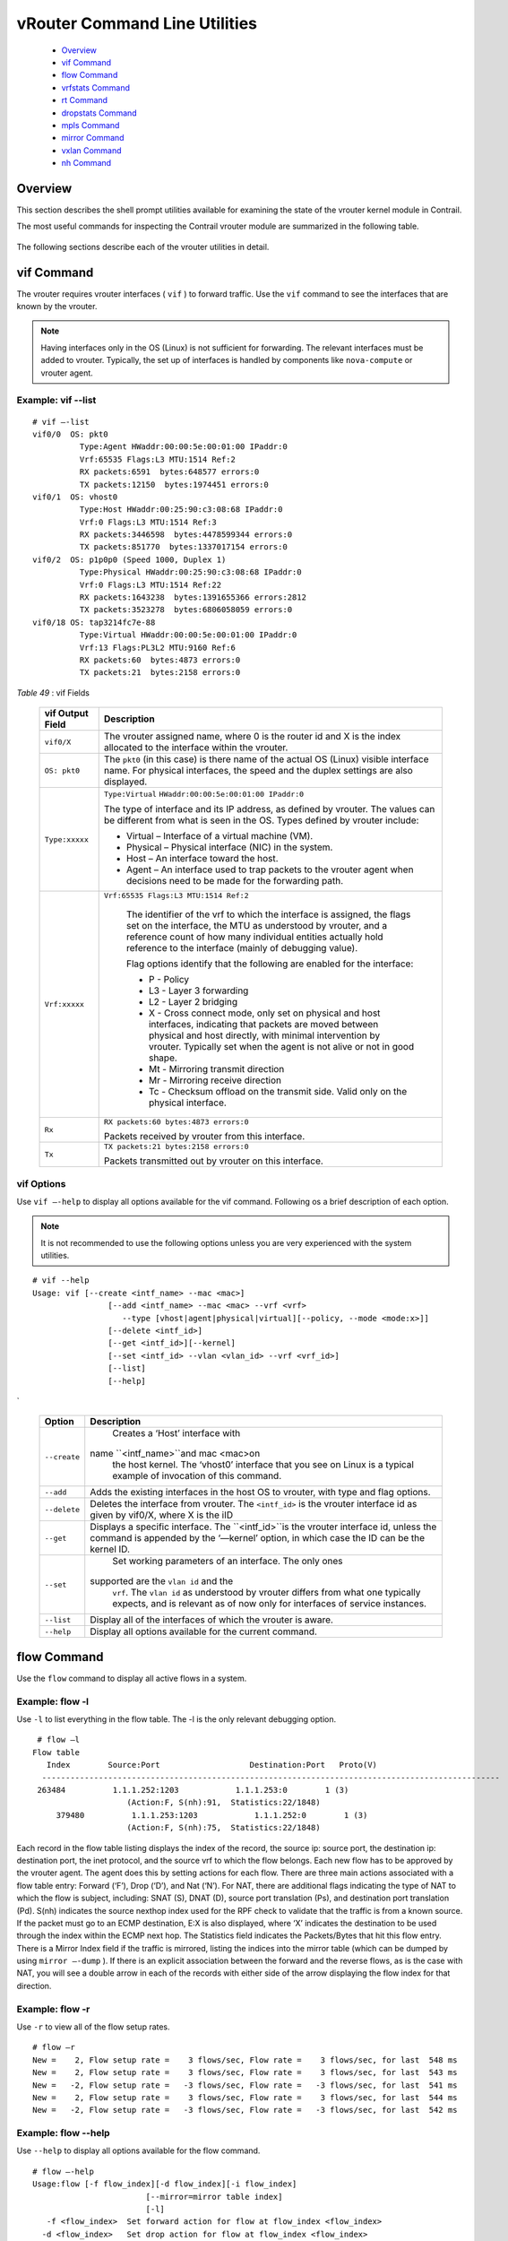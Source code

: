 
==============================
vRouter Command Line Utilities
==============================

   -  `Overview`_ 


   -  `vif Command`_ 


   -  `flow Command`_ 


   -  `vrfstats Command`_ 


   -  `rt Command`_ 


   -  `dropstats Command`_ 


   -  `mpls Command`_ 


   -  `mirror Command`_ 


   -  `vxlan Command`_ 


   -  `nh Command`_ 



Overview
========

This section describes the shell prompt utilities available for examining the state of the vrouter kernel module in Contrail.

The most useful commands for inspecting the Contrail vrouter module are summarized in the following table.

 +---------------+----------------------------------------------------------------+
 | Command       | Description                                                    |
 +===============+================================================================+
 | ``vif``       | Inspect vrouter interfaces associated with the vrouter module. |
 +---------------+----------------------------------------------------------------+
 |``flow``      | Display active flows in a system.                              |
 +---------------+----------------------------------------------------------------+
 | ``vrfstats``  | Display next hop statistics for a particular VRF.              |
 +---------------+----------------------------------------------------------------+
 |``rt``        | Display routes in a VRF.                                       |
 +---------------+----------------------------------------------------------------+
 |``dropstats`` | Inspect packet drop counters in the vrouter.                   |
 +---------------+----------------------------------------------------------------+
 | ``mpls``      | Display the input label map programmed into the vrouter.       |
 +---------------+----------------------------------------------------------------+
 | ``mirror``    | Display the mirror table entries.                              |
 +---------------+----------------------------------------------------------------+
 | ``vxlan``     | Display the vxlan table entries.                               |
 +---------------+----------------------------------------------------------------+
 | ``nh``        | Display the next hops that the vrouter knows.                  |
 +---------------+----------------------------------------------------------------+
 | ``--help``    | Display all command options available for the current command. |
 +---------------+----------------------------------------------------------------+

The following sections describe each of the vrouter utilities in detail.


vif Command
============

The vrouter requires vrouter interfaces ( ``vif`` ) to forward traffic. Use the ``vif`` command to see the interfaces that are known by the vrouter.

.. note:: Having interfaces only in the OS (Linux) is not sufficient for forwarding. The relevant interfaces must be added to vrouter. Typically, the set up of interfaces is handled by components like ``nova-compute`` or vrouter agent.




Example: vif --list
--------------------
::

  # vif –-list  
  vif0/0  OS: pkt0
            Type:Agent HWaddr:00:00:5e:00:01:00 IPaddr:0
            Vrf:65535 Flags:L3 MTU:1514 Ref:2
            RX packets:6591  bytes:648577 errors:0
            TX packets:12150  bytes:1974451 errors:0
  vif0/1  OS: vhost0
            Type:Host HWaddr:00:25:90:c3:08:68 IPaddr:0
            Vrf:0 Flags:L3 MTU:1514 Ref:3
            RX packets:3446598  bytes:4478599344 errors:0
            TX packets:851770  bytes:1337017154 errors:0
  vif0/2  OS: p1p0p0 (Speed 1000, Duplex 1)
            Type:Physical HWaddr:00:25:90:c3:08:68 IPaddr:0
            Vrf:0 Flags:L3 MTU:1514 Ref:22
            RX packets:1643238  bytes:1391655366 errors:2812
            TX packets:3523278  bytes:6806058059 errors:0
  vif0/18 OS: tap3214fc7e-88
            Type:Virtual HWaddr:00:00:5e:00:01:00 IPaddr:0
            Vrf:13 Flags:PL3L2 MTU:9160 Ref:6
            RX packets:60  bytes:4873 errors:0
            TX packets:21  bytes:2158 errors:0     


.. _Table 49: 


*Table 49* : vif Fields

 +-----------------------------------+---------------------------------------+
 | vif Output Field                  | Description                           |
 +===================================+=======================================+
 | ``vif0/X``                        | The vrouter assigned name, where      |
 |                                   | 0 is the router id and X is the       |
 |                                   | index allocated to the interface      |
 |                                   | within the vrouter.                   |
 +-----------------------------------+---------------------------------------+
 | ``OS: pkt0``                      | The ``pkt0`` (in this case) is there  |
 |                                   | name of the actual OS (Linux)         |
 |                                   | visible interface name. For           |
 |                                   | physical interfaces, the speed        |
 |                                   | and the duplex settings are also      |
 |                                   | displayed.                            |
 +-----------------------------------+---------------------------------------+
 | ``Type:xxxxx``                    | ``Type:Virtual``                      |
 |                                   | ``HWaddr:00:00:5e:00:01:00 IPaddr:0`` |
 |                                   |                                       |
 |                                   | The type of interface and its IP      |
 |                                   | address, as defined by vrouter.       |
 |                                   | The values can be different from      |
 |                                   | what is seen in the OS. Types         |
 |                                   | defined by vrouter include:           |
 |                                   |                                       |
 |                                   | -  Virtual – Interface of a           |
 |                                   |    virtual machine (VM).              |
 |                                   | -  Physical – Physical interface      |
 |                                   |    (NIC) in the system.               |
 |                                   | -  Host – An interface toward the     |
 |                                   |    host.                              |
 |                                   | -  Agent – An interface used to       |
 |                                   |    trap packets to the vrouter        |
 |                                   |    agent when decisions need to       |
 |                                   |    be made for the forwarding         |
 |                                   |    path.                              |
 +-----------------------------------+---------------------------------------+
 | ``Vrf:xxxxx``                     |``Vrf:65535 Flags:L3 MTU:1514 Ref:2``  |
 |                                   |                                       |
 |                                   | The identifier of the vrf to          |
 |                                   | which the interface is assigned,      |
 |                                   | the flags set on the interface,       |
 |                                   | the MTU as understood by vrouter,     |
 |                                   | and a reference count of how many     |
 |                                   | individual entities actually hold     |
 |                                   | reference to the interface            |
 |                                   | (mainly of debugging value).          |
 |                                   |                                       |
 |                                   | Flag options identify that the        |
 |                                   | following are enabled for the         |
 |                                   | interface:                            |
 |                                   |                                       |
 |                                   | -  P - Policy                         |
 |                                   | -  L3 - Layer 3 forwarding            |
 |                                   | -  L2 - Layer 2 bridging              |
 |                                   | -  X - Cross connect mode, only       |
 |                                   |    set on physical and host           |
 |                                   |    interfaces, indicating that        |
 |                                   |    packets are moved between          |
 |                                   |    physical and host directly,        |
 |                                   |    with minimal intervention by       |
 |                                   |    vrouter. Typically set when        |
 |                                   |    the agent is not alive or not      |
 |                                   |    in good shape.                     |
 |                                   | -  Mt - Mirroring transmit            |
 |                                   |    direction                          |
 |                                   | -  Mr - Mirroring receive             |
 |                                   |    direction                          |
 |                                   | -  Tc - Checksum offload on the       |
 |                                   |    transmit side. Valid only on       |
 |                                   |    the physical interface.            |
 +-----------------------------------+---------------------------------------+
 | ``Rx``                            | ``RX packets:60 bytes:4873 errors:0`` |
 |                                   |                                       |
 |                                   | Packets received by vrouter from      |
 |                                   | this interface.                       |
 +-----------------------------------+---------------------------------------+
 | ``Tx``                            | ``TX packets:21 bytes:2158 errors:0`` |
 |                                   |                                       |
 |                                   | Packets transmitted out by            |
 |                                   | vrouter on this interface.            |
 +-----------------------------------+---------------------------------------+


vif Options
-----------

Use ``vif –-help`` to display all options available for the vif command. Following os a brief description of each option.

.. note:: It is not recommended to use the following options unless you are very experienced with the system utilities.


::

  # vif --help 
  Usage: vif [--create <intf_name> --mac <mac>]
                  [--add <intf_name> --mac <mac> --vrf <vrf>
                     --type [vhost|agent|physical|virtual][--policy, --mode <mode:x>]]
                  [--delete <intf_id>]
                  [--get <intf_id>][--kernel]
                  [--set <intf_id> --vlan <vlan_id> --vrf <vrf_id>]
                  [--list]
                  [--help]     


`

 +-----------------------------------+--------------------------------------------+
 | Option                            | Description                                |
 +===================================+============================================+
 | ``--create``                      | Creates a ‘Host’ interface with            |
 |                                   |name ``<intf_name>``and mac <mac>on         |
 |                                   | the host kernel. The ‘vhost0’              |
 |                                   | interface that you see on Linux            |
 |                                   | is a typical example of                    |
 |                                   | invocation of this command.                |
 +-----------------------------------+--------------------------------------------+
 | ``--add``                         | Adds the existing interfaces in            |
 |                                   | the host OS to vrouter, with type          |
 |                                   | and flag options.                          |
 +-----------------------------------+--------------------------------------------+
 | ``--delete``                      | Deletes the interface from                 |
 |                                   | vrouter. The ``<intf_id>`` is the          |
 |                                   | vrouter interface id as given by           |
 |                                   | vif0/X, where X is the iID                 |
 +-----------------------------------+--------------------------------------------+
 | ``--get``                         | Displays a specific interface.             |
 |                                   | The ``<intf_id>``is the vrouter            |
 |                                   | interface id, unless the command           |
 |                                   | is appended by the ‘—kernel’               |
 |                                   | option, in which case the ID can           |
 |                                   | be the kernel ID.                          |
 +-----------------------------------+--------------------------------------------+
 | ``--set``                         | Set working parameters of an               |
 |                                   | interface. The only ones                   |
 |                                   |supported are the ``vlan id`` and the       |
 |                                   | ``vrf``. The ``vlan id`` as understood by  |
 |                                   | vrouter differs from what one              |
 |                                   | typically expects, and is                  |
 |                                   | relevant as of now only for                |
 |                                   | interfaces of service instances.           |
 +-----------------------------------+--------------------------------------------+
 | ``--list``                        | Display all of the interfaces of           |
 |                                   | which the vrouter is aware.                |
 +-----------------------------------+--------------------------------------------+
 | ``--help``                        | Display all options available for          |
 |                                   | the current command.                       |
 +-----------------------------------+--------------------------------------------+


flow Command
============

Use the ``flow`` command to display all active flows in a system.

Example: flow -l
-----------------

Use ``-l`` to list everything in the flow table. The -l is the only relevant debugging option.

::

     # flow –l  
    Flow table
       Index        Source:Port                   Destination:Port   Proto(V)
      ------------------------------------------------------------------------------------------------- 
     263484          1.1.1.252:1203            1.1.1.253:0        1 (3)
                        (Action:F, S(nh):91,  Statistics:22/1848)
         379480          1.1.1.253:1203            1.1.1.252:0        1 (3) 
                        (Action:F, S(nh):75,  Statistics:22/1848)     

​Each record in the flow table listing displays the index of the record, the source ip: source port, the destination ip: destination port, the inet protocol, and the source vrf to which the flow belongs.
Each new flow has to be approved by the vrouter agent. The agent does this by setting actions for each flow. There are three main actions associated with a flow table entry: Forward (‘F’), Drop (‘D’), and Nat (‘N’).
For NAT, there are additional flags indicating the type of NAT to which the flow is subject, including: SNAT (S), DNAT (D), source port translation (Ps), and destination port translation (Pd).
S(nh) indicates the source nexthop index used for the RPF check to validate that the traffic is from a known source. If the packet must go to an ECMP destination, E:X is also displayed, where ‘X’ indicates the destination to be used through the index within the ECMP next hop.
The Statistics field indicates the Packets/Bytes that hit this flow entry.
There is a Mirror Index field if the traffic is mirrored, listing the indices into the mirror table (which can be dumped by using ``mirror –-dump`` ).
If there is an explicit association between the forward and the reverse flows, as is the case with NAT, you will see a double arrow in each of the records with either side of the arrow displaying the flow index for that direction.

Example: flow -r
----------------

Use ``-r`` to view all of the flow setup rates.

::

    # flow –r  
    New =    2, Flow setup rate =    3 flows/sec, Flow rate =    3 flows/sec, for last  548 ms  
    New =    2, Flow setup rate =    3 flows/sec, Flow rate =    3 flows/sec, for last  543 ms  
    New =   -2, Flow setup rate =   -3 flows/sec, Flow rate =   -3 flows/sec, for last  541 ms  
    New =    2, Flow setup rate =    3 flows/sec, Flow rate =    3 flows/sec, for last  544 ms  
    New =   -2, Flow setup rate =   -3 flows/sec, Flow rate =   -3 flows/sec, for last  542 ms  


Example: flow --help
--------------------

Use ``--help`` to display all options available for the flow command.

::

    # flow –-help  
    Usage:flow [-f flow_index][-d flow_index][-i flow_index]
                            [--mirror=mirror table index]
                            [-l]
       -f <flow_index>	Set forward action for flow at flow_index <flow_index>
      -d <flow_index>	Set drop action for flow at flow_index <flow_index>
      -i <flow_index>		Invalidate flow at flow_index <flow_index>
      --mirror               	mirror index to mirror to
      -l                         	List  all flows
      -r                        	Start dumping flow setup rate
      --help                 	Print this help     


vrfstats Command
=================

Use ``vrfstats`` to display statistics per next hop for a ``vrf`` . It is typically used to determine if packets are hitting the expected next hop.

Example: vrfstats --dump
-------------------------

The ``—dump`` option displays the statistics for all vrfs that have seen traffic. In the following example, there was traffic only in ``Vrf 0`` (the public vrf). ``Receives`` shows the number of packets that came in the fabric destined to this location. ``Encaps`` shows the number of packets destined to the fabric.
If there is VM traffic going out on the fabric, the respective tunnel counters will increment. ​

::

    # vrfstats --dump
    Vrf: 0
    Discards 414, Resolves 3, Receives 165334
    Ecmp Composites 0, L3 Mcast Composites 0, L2 Mcast Composites 0, Fabric Composites 0, Multi Proto Composites 0
    Udp Tunnels 0, Udp Mpls Tunnels 0, Gre Mpls Tunnels 0
    L2 Encaps 0, Encaps 130955


Example: vrfstats --get 0​
---------------------------

Use ``--get 0`` to retrieve statistics for a particular ``vrf`` .

::

    # vrfstats --get 0
    Vrf: 0
    Discards 418, Resolves 3, Receives 166929
    Ecmp Composites 0, L3 Mcast Composites 0, L2 Mcast Composites 0, Fabric Composites 0, Multi Proto Composites 0
    Udp Tunnels 0, Udp Mpls Tunnels 0, Gre Mpls Tunnels 0
    L2 Encaps 0, Encaps 132179 


​Example: ​vrfstats --help
--------------------------


::

   Usage: vrfstats --get <vrf>
                                   --dump
                                   --help

    --get <vrf>    		Displays packet statistics for the vrf <vrf>

    --dump         	Displays packet statistics for all vrfs

    --help           	Displays this help message


rt Command
==========

Use the rt command to display all routes in a vrf.

Example: rt --dump
------------------

The following example displays ``inet`` family routes for ``vrf 0`` .

::

    # rt --dump 0

    Kernel IP routing table 0/0/unicast

    Destination             PPL        Flags        Label        Nexthop

    0.0.0.0/8                0                        -              5

    1.0.0.0/8                0                        -              5

    2.0.0.0/8                0                        -              5

    3.0.0.0/8                0                        -              5

    4.0.0.0/8                0                        -              5

    5.0.0.0/8                0                        -              5

In this example output, the first line displays the routing table that is being dumped. In ``0/0/unicast`` , the first 0 is for the router id, the next 0 is for the vrf id, and unicast identifies the unicast table. The vrouter maintains separate tables for unicast and multicast routes. ​ By default, if the ``—table`` option is not specified, only the unicast table is dumped.
Each record in the table output specifies the destination prefix length, the parent route prefix length from which this route has been expanded, the flags for the route, the MPLS label if the destination is a VM in another location, and the next hop id. To understand the second field “PPL”, it is good to keep in mind that the unicast routing table is internally implemented as an ‘mtrie’.
The ``Flags`` field can have two values. ``L`` indicates that the label field is valid, and ``H`` indicates that ``vroute`` should proxy arp for this IP.
The ``Nexthop`` field indicates the next hop ID to which the route points.

Example: rt --dump --table mcst
-------------------------------

To dump the multicast table, use the ``—table`` option with ``mcst`` as the argument.

::

    # rt --dump 0 --table mcst

    Kernel IP routing table 0/0/multicast

    (Src,Group)                                  Nexthop

    0.0.0.0,255.255.255.255  


dropstats Command
=================

Use the dropstats command to see packet drop counters in vrouter.

Example: dropstats
------------------


::

 # dropstats

 GARP                        	0

 ARP notme           	12904

 Invalid ARPs             	0


 Invalid IF                  	0

 Trap No IF              	0

 IF TX Discard           	 0

 IF Drop                     	49

 IF RX Discard           	0


 Flow Unusable        	0

 Flow No Memory     	0

 Flow Table Full       	0

 Flow NAT no rflow    	0

 Flow Action Drop     	0

 Flow Action Invalid     	0

 Flow Invalid Protocol    	0

 Flow Queue Limit Exceeded   	0


 Discards                    	34

 TTL Exceeded                	0      

 Mcast Clone Fail            	0

 Cloned Original             	0


 Invalid NH                  	2

 Invalid Label               	0

 Invalid Protocol            	0

 Rewrite Fail                	0

 Invalid Mcast Source     	0


 Push Fails                  	0

 Pull Fails                  		0

 Duplicated                  	0

 Head Alloc Fails            	0

 Head Space Reserve Fails    	0

 PCOW fails                  	0

        Invalid Packet       	0


 Misc                        		0

 Nowhere to go               	0

 Checksum errors         	0

 No Fmd                      	0

 Ivalid VNID                 	0

 Fragment errors           	0

 Invalid Source              	0




dropstats ARP Block
-------------------

GARP packets from VMs are dropped by vrouter, an expected behavior. In the example output, the first counter GARP indicates how many packets were dropped.
ARP requests that are not handled by vrouter are dropped, for example, requests for a system that is not a host. These drops are counted by ``ARP notme`` counters.
The ``Invalid ARPs`` counter is incremented when the Ethernet protocol is ARP, but the ARP operation was neither a request nor a response.

dropstats Interface Block
-------------------------

 ``Invalid IF`` counters are incremented normally during transient conditions, and should not be a concern.
 ``Trap No IF`` counters are incremented when vrouter is not able to find the interface to trap the packets to vrouter agent, and should not happen in a working system.
 ``IF TX Discard`` and ``IF RX Discard`` counters are incremented when vrouter is not in a state to transmit and receive packets, and typically happens when vrouter goes through a reset state or when the module is unloaded.
 ``IF Drop`` counters indicate packets that are dropped in the interface layer. The increase can typically happen when interface settings are wrong.

dropstats Flow Block
--------------------

When packets go through flow processing, the first packet in a flow is cached and the vrouter agent is notified so it can take actions on the packet according to the policies configured. If more packets arrive after the first packet but before the agent makes a decision on the first packet, then those new packets are dropped. The dropped packets are tracked by the Flow unusable counter.
The ``Flow No Memory`` counter increments when the flow block doesn't have enough memory to perform internal operations.
The ``Flow Table Full`` counter increments when the vrouter cannot install a new flow due to lack of available slots. A particular flow can only go in certain slots, and if all those slots are occupied, packets are dropped. It is possible that the flow table is not full, but the counter might increment.
The ``Flow NAT no rflow`` counter tracks packets that are dropped when there is no reverse flow associated with a forward flow that had action set as NAT. For NAT, the vrouter needs both forward and reverse flows to be set properly. If they are not set, packets are dropped.
The ``Flow Action Drop`` counter tracks packets that are dropped due to policies that prohibit a flow.
The ``Flow Action Invalid`` counter usually does not increment in the normal course of time, and can be ignored.
The ``Flow Invalid Protocol`` usually does not increment in the normal course of time, and can be ignored.
The ``Flow Queue Limit Exceeded`` usually does not increment in the normal course of time, and can be ignored.

dropstats Miscellaneous Operational Block
-----------------------------------------

The ``Discard`` counter tracks packets that hit a discard next hop. For various reasons interpreted by the agent and during some transient conditions, a route can point to a discard next hop. When packets hit that route, they are dropped.
The ``TTL Exceeded`` counter increments when the MPLS time-to-live goes to zero.
The ``Mcast Clone Fail`` happens when the vrouter is not able to replicate a packet for flooding.
The ``Cloned Original`` is an internal tracking counter. It is harmless and can be ignored.
The ``Invalid NH`` counter tracks the number of packets that hit a next hop that was not in a state to be used (usually in transient conditions) or a next hop that was not expected, or no next hops when there was a next hop expected. Such increments happen rarely, and should not continuously increment.
The ``Invalid Label`` counter tracks packets with an MPLS label unusable by vrouter because the value is not in the expected range.
The ``Invalid Protocol`` ​typically increments when the IP header is corrupt.
The ``Rewrite Fail`` counter tracks the number of times vrouter was not able to write next hop rewrite data to the packet.
The ``Invalid Mcast Source`` tracks the multicast packets that came from an unknown or unexpected source and thus were dropped.
The ``Invalid Source`` counter tracks the number of packets that came from an invalid or unexpected source and thus were dropped.
The remaining counters are of value only to developers.

mpls Command
============

The ``mpls`` utility command displays the input label map that has been programmed in the vrouter.

Example: mpls --dump
--------------------

The ``—dump`` command dumps the complete label map. The output is divided into two columns. The first field is the label and the second is the next hop corresponding to the label. When an MPLS packet with the specified label arrives in the vrouter, it uses the next hop corresponding to the label to forward the packet.

::

   # mpls –dump

   MPLS Input Label Map



      Label    NextHop

     ----------------------

       16          9

       17          11

   You can inspect the operation on ``nh 9`` as follows:

  ::

   # nh --get 9

   Id:009  Type:Encap     Fmly: AF_INET  Flags:Valid, Policy,   Rid:0  Ref_cnt:4

           EncapFmly:0806 Oif:3 Len:14 Data:02 d0 60 aa 50 57 00 25 90 c3 08 69 08 00

The nh output shows that the next hop directs the packet to go out on the interface with index 3 ( ``Oif:3`` ) with the given rewrite data.
To check the index of 3, use the following:

::

   # vif –get 3

   vif0/3  OS: tapd060aa50-57

           Type:Virtual HWaddr:00:00:5e:00:01:00 IPaddr:0

           Vrf:1 Flags:PL3L2 MTU:9160 Ref:6

           RX packets:1056  bytes:103471 errors:0

           TX packets:1041  bytes:102372 errors:0

The ``-get 3`` output shows that the index of 3 corresponds to a tap interface that goes to a VM.
You can also dump individual entries in the map using the ``—get`` option, as follows:

::

   # mpls –get 16

   MPLS Input Label Map



      Label    NextHop

   -----------------------

        16         9


Example: mpls -help
-------------------


::

   # mpls –help

   Usage: mpls --dump

              mpls --get <label>

              mpls --help


   --dump  Dumps the mpls incoming label map

   --get       Dumps the entry corresponding to label <label>
                 in the label map

   --help     Prints this help message


mirror Command
===============

Use the ``mirror`` command to dump the mirror table entries.

Example: Inspect Mirroring
--------------------------

The following example inspects a mirror configuration where traffic is mirrored from network ``vn1 (1.1.1.0/24)`` to network ``vn2 (2.2.2.0/24)`` . A ping is run from 1.1.1.253 to 2.2.2.253, where both IPs are valid VM IPs, then the flow table is listed:

::

   # flow -l

   Flow table

   Index              Source:Port        Destination:Port    Proto(V)

   -------------------------------------------------------------------------

   135024               2.2.2.253:1208            1.1.1.253:0        1 (1)

                    (Action:F, S(nh):17,  Statistics:208/17472 Mirror Index : 0)



   387324               1.1.1.253:1208            2.2.2.253:0        1 (1)

                     (Action:F, S(nh):8,  Statistics:208/17472 Mirror Index : 0)

In the example output, ``Mirror Index:0`` is listed, it is the index to the mirror table. The mirror table can be dumped with the ``—dump`` option, as follows:

::

   # mirror --dump

   Mirror Table

   Index    NextHop    Flags    References

   ------------------------------------------------

      0       		18                     3

The mirror table entries point to next hops. In the example, the index 0 points to next hop 18. The ``References`` indicate the number of flow entries that point to this entry.
A next hop get operation on ID 18 is performed as follows:

::

   # nh --get 18

   Id:018  Type:Tunnel    Fmly: AF_INET  Flags:Valid, Udp,   Rid:0  Ref_cnt:2

           Oif:0 Len:14 Flags Valid, Udp,  Data:00 00 00 00 00 00 00 25 90 c3 08 69 08 00

           Vrf:-1  Sip:192.168.1.10  Dip:250.250.2.253

           Sport:58818 Dport:8099

The ``nh --get`` output shows that mirrored packets go to a system with IP 250.250.2.253. The packets are tunneled as a UDP datagram and sent to the destination. ``Vrf:-1`` indicates that a lookup has to be done in the source ``Vrf`` for the destination.
You can also get an individual mirror table entry using the ``—get`` option, as follows:

::

   # mirror --get 10

   Mirror Table

   Index    NextHop    Flags    References

   -----------------------------------------------

    10    	    1          		            1




Example: mirror --help
-----------------------


::

   # mirror --help

   Usage:  mirror --dump

           mirror --get <index>

           mirror --help

   --dump  Dumps the mirror table

   --get       Dumps the mirror entry corresponding to index <index>

   --help     Prints this help message


vxlan Command
==============

The vxlan command can be used to dump the vxlan table. The vxlan table maps a network ID to a next hop, similar to an MPLS table.
If a packet comes with a vxlan header and if the VNID is one of those in the table, the vrouter will use the next hop identified to forward the packet.

Example: vxlan --dump​
----------------------


::

   # vxlan --dump

   VXLAN Table

   VNID    NextHop

   ---------------------

     4         16

     5         16


Example: vxlan --get
--------------------

You can use the ``—get`` option to dump a specific entry, as follows:

::

   # vxlan --get 4

   VXLAN Table

    VNID    NextHop

   ----------------------

     4         16


Example: vxlan --help
---------------------


::

   # vxlan --help

   Usage:  vxlan --dump

           vxlan --get <vnid>

           vxlan --help

   --dump  Dumps the vxlan table

   --get   Dumps the entry corresponding to <vnid>

   --help  Prints this help message


nh Command
===========

The ``nh`` command enables you to inspect the next hops that are known by the vrouter. Next hops tell the vrouter the next location to send a packet in the path to its final destination. The processing of the packet differs based on the type of the next hop. The next hop types are described in the following table.

Example: nh --list
-------------------


::

   
   Id:000  Type:Drop      Fmly: AF_INET  Flags:Valid,   Rid:0  Ref_cnt:1781

   Id:001  Type:Resolve   Fmly: AF_INET  Flags:Valid,   Rid:0  Ref_cnt:244

   Id:004  Type:Receive  Fmly: AF_INET  Flags:Valid, Policy,   Rid:0

                  Ref_cnt:2 Oif:1

   Id:007  Type:Encap     Fmly: AF_INET  Flags:Valid, Multicast,   Rid:0  Ref_cnt:3

           EncapFmly:0806 Oif:3 Len:14 Data:ff ff ff ff ff ff 00 25 90 c4 82 2c 08 00

   Id:010  Type:Encap     Fmly:AF_BRIDGE  Flags:Valid, L2,   Rid:0  Ref_cnt:3

           EncapFmly:0000 Oif:3 Len:0 Data:

   Id:012  Type:Vxlan Vrf  Fmly: AF_INET  Flags:Valid,   Rid:0  Ref_cnt:2

           Vrf:1

   Id:013  Type:Composite  Fmly: AF_INET  Flags:Valid, Fabric,   Rid:0  Ref_cnt:3

           Sub NH(label): 19(1027)

   Id:014  Type:Composite  Fmly: AF_INET  Flags:Valid, Multicast, L3,   Rid:0  Ref_cnt:3

           Sub NH(label): 13(0) 7(0)

   Id:015  Type:Composite  Fmly:AF_BRIDGE  Flags:Valid, Multicast, L2,   Rid:0  Ref_cnt:3

           Sub NH(label): 13(0) 10(0)

   Id:016  Type:Tunnel    Fmly: AF_INET  Flags:Valid, MPLSoGRE,   Rid:0  Ref_cnt:1

           Oif:2 Len:14 Flags Valid, MPLSoGRE,  Data:00 25 90 aa 09 a6 00 25 90 c4 82 2c 08 00

           Vrf:0  Sip:10.204.216.72  Dip:10.204.216.21

   Id:019  Type:Tunnel    Fmly: AF_INET  Flags:Valid, MPLSoUDP,   Rid:0  Ref_cnt:7

           Oif:2 Len:14 Flags Valid, MPLSoUDP,  Data:00 25 90 aa 09 a6 00 25 90 c4 82 2c 08 00

           Vrf:0  Sip:10.204.216.72  Dip:10.204.216.21

   Id:020  Type:Composite  Fmly:AF_UNSPEC  Flags:Valid, Multi Proto,   Rid:0  Ref_cnt:2

           Sub NH(label): 14(0) 15(0)




Example: nh --get
------------------

Use the ``--get`` option to display information for a single next hop.

::

   # nh –get 9

   Id:009  Type:Encap     Fmly:AF_BRIDGE  Flags:Valid, L2,   Rid:0  Ref_cnt:4

           EncapFmly:0000 Oif:3 Len:0 Data:


Example: nh --help
-------------------


::

   # nh –help

   Usage: nh --list

          nh --get <nh_id>

          nh --help

   --list  Lists All Nexthops

   --get   <nh_id> Displays nexthop corresponding to <nh_id>

   --help  Displays this help message

